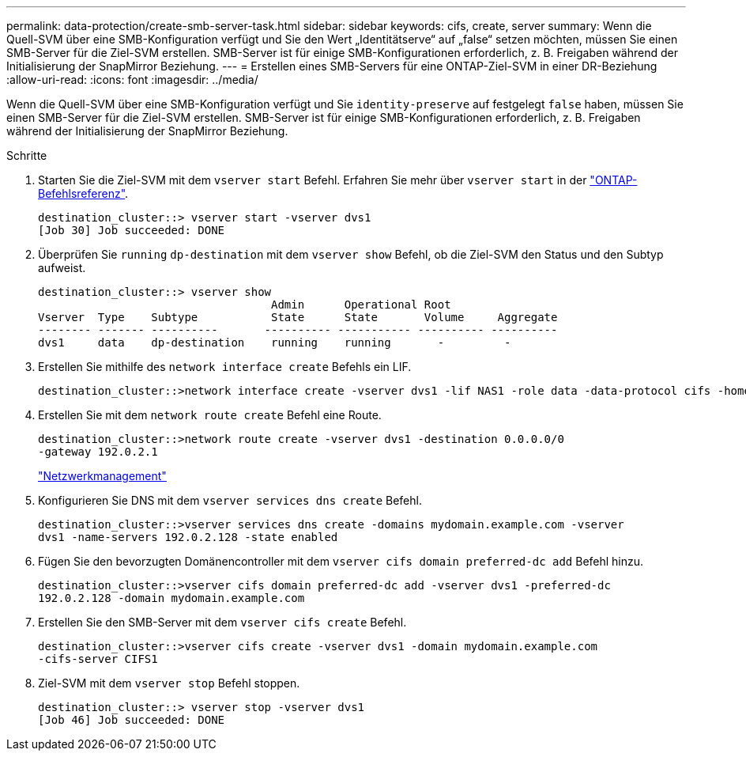 ---
permalink: data-protection/create-smb-server-task.html 
sidebar: sidebar 
keywords: cifs, create, server 
summary: Wenn die Quell-SVM über eine SMB-Konfiguration verfügt und Sie den Wert „Identitätserve“ auf „false“ setzen möchten, müssen Sie einen SMB-Server für die Ziel-SVM erstellen. SMB-Server ist für einige SMB-Konfigurationen erforderlich, z. B. Freigaben während der Initialisierung der SnapMirror Beziehung. 
---
= Erstellen eines SMB-Servers für eine ONTAP-Ziel-SVM in einer DR-Beziehung
:allow-uri-read: 
:icons: font
:imagesdir: ../media/


[role="lead"]
Wenn die Quell-SVM über eine SMB-Konfiguration verfügt und Sie `identity-preserve` auf festgelegt `false` haben, müssen Sie einen SMB-Server für die Ziel-SVM erstellen. SMB-Server ist für einige SMB-Konfigurationen erforderlich, z. B. Freigaben während der Initialisierung der SnapMirror Beziehung.

.Schritte
. Starten Sie die Ziel-SVM mit dem `vserver start` Befehl. Erfahren Sie mehr über `vserver start` in der link:https://docs.netapp.com/us-en/ontap-cli/vserver-start.html["ONTAP-Befehlsreferenz"^].
+
[listing]
----
destination_cluster::> vserver start -vserver dvs1
[Job 30] Job succeeded: DONE
----
. Überprüfen Sie `running` `dp-destination` mit dem `vserver show` Befehl, ob die Ziel-SVM den Status und den Subtyp aufweist.
+
[listing]
----
destination_cluster::> vserver show
                                   Admin      Operational Root
Vserver  Type    Subtype           State      State       Volume     Aggregate
-------- ------- ----------       ---------- ----------- ---------- ----------
dvs1     data    dp-destination    running    running       -         -
----
. Erstellen Sie mithilfe des `network interface create` Befehls ein LIF.
+
[listing]
----
destination_cluster::>network interface create -vserver dvs1 -lif NAS1 -role data -data-protocol cifs -home-node destination_cluster-01 -home-port a0a-101  -address 192.0.2.128 -netmask 255.255.255.128
----
. Erstellen Sie mit dem `network route create` Befehl eine Route.
+
[listing]
----
destination_cluster::>network route create -vserver dvs1 -destination 0.0.0.0/0
-gateway 192.0.2.1
----
+
link:../networking/networking_reference.html["Netzwerkmanagement"]

. Konfigurieren Sie DNS mit dem `vserver services dns create` Befehl.
+
[listing]
----
destination_cluster::>vserver services dns create -domains mydomain.example.com -vserver
dvs1 -name-servers 192.0.2.128 -state enabled
----
. Fügen Sie den bevorzugten Domänencontroller mit dem `vserver cifs domain preferred-dc add` Befehl hinzu.
+
[listing]
----
destination_cluster::>vserver cifs domain preferred-dc add -vserver dvs1 -preferred-dc
192.0.2.128 -domain mydomain.example.com
----
. Erstellen Sie den SMB-Server mit dem `vserver cifs create` Befehl.
+
[listing]
----
destination_cluster::>vserver cifs create -vserver dvs1 -domain mydomain.example.com
-cifs-server CIFS1
----
. Ziel-SVM mit dem `vserver stop` Befehl stoppen.
+
[listing]
----
destination_cluster::> vserver stop -vserver dvs1
[Job 46] Job succeeded: DONE
----

